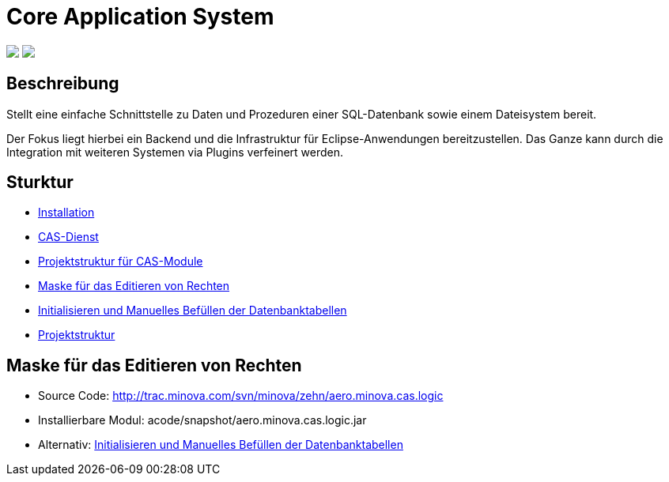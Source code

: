 = Core Application System

++++
<p align="left">
  <img src="https://github.com/minova-afis/aero.minova.core.application.system/actions/workflows/continuous-integration.yml/badge.svg">
  <img src="https://img.shields.io/badge/license-EPL%202.0-green">
</p>
++++

== Beschreibung

Stellt eine einfache Schnittstelle zu Daten und Prozeduren einer SQL-Datenbank sowie einem Dateisystem bereit.

Der Fokus liegt hierbei ein Backend und die Infrastruktur für Eclipse-Anwendungen bereitzustellen.
Das Ganze kann durch die Integration mit weiteren Systemen via Plugins verfeinert werden.

== Sturktur

* xref:./doc/adoc/installation.adoc#[Installation]
* xref:./aero.minova.core.application.system.service/README.adoc#[CAS-Dienst]
* xref:./doc/adoc/projectStructure.adoc#[Projektstruktur für CAS-Module]
* xref:./aero.minova.cas.logic/doc/adoc/index.adoc#[Maske für das Editieren von Rechten]
* xref:./aero.minova.core.application.system.service/doc/adoc/init.adoc#[Initialisieren und Manuelles Befüllen der Datenbanktabellen]
* xref:./doc/adoc/projectStructure.adoc#[Projektstruktur]

== Maske für das Editieren von Rechten

* Source Code: http://trac.minova.com/svn/minova/zehn/aero.minova.cas.logic
* Installierbare Modul: acode/snapshot/aero.minova.cas.logic.jar
* Alternativ: xref:./aero.minova.core.application.system.service/doc/adoc/init.adoc#[Initialisieren und Manuelles Befüllen der Datenbanktabellen]
